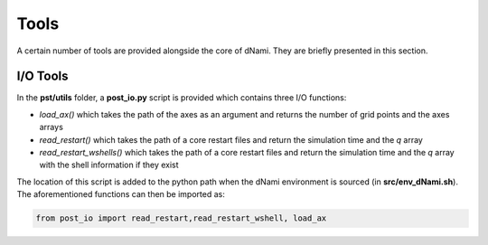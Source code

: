 Tools
*****

A certain number of tools are provided alongside the core of dNami. They are briefly presented in this section.

I/O Tools
---------

In the **pst/utils** folder, a **post_io.py** script is provided which contains three I/O functions:

* *load_ax()* which takes the path of the axes as an argument and returns the number of grid points and the axes arrays   
* *read_restart()* which takes the path of a core restart files and return the simulation time and the *q* array 
* *read_restart_wshells()* which takes the path of a core restart files and return the simulation time and the *q* array with the shell information if they exist

The location of this script is added to the python path when the dNami environment is sourced (in **src/env_dNami.sh**). The aforementioned functions can then be imported as:

.. code-block:: python

        from post_io import read_restart,read_restart_wshell, load_ax

